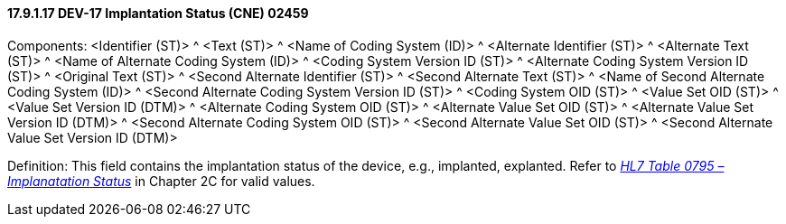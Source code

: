 ==== 17.9.1.17 DEV-17 Implantation Status (CNE) 02459

Components: <Identifier (ST)> ^ <Text (ST)> ^ <Name of Coding System (ID)> ^ <Alternate Identifier (ST)> ^ <Alternate Text (ST)> ^ <Name of Alternate Coding System (ID)> ^ <Coding System Version ID (ST)> ^ <Alternate Coding System Version ID (ST)> ^ <Original Text (ST)> ^ <Second Alternate Identifier (ST)> ^ <Second Alternate Text (ST)> ^ <Name of Second Alternate Coding System (ID)> ^ <Second Alternate Coding System Version ID (ST)> ^ <Coding System OID (ST)> ^ <Value Set OID (ST)> ^ <Value Set Version ID (DTM)> ^ <Alternate Coding System OID (ST)> ^ <Alternate Value Set OID (ST)> ^ <Alternate Value Set Version ID (DTM)> ^ <Second Alternate Coding System OID (ST)> ^ <Second Alternate Value Set OID (ST)> ^ <Second Alternate Value Set Version ID (DTM)>

Definition: This field contains the implantation status of the device, e.g., implanted, explanted. Refer to file:///E:\V2\v2.9%20final%20Nov%20from%20Frank\V29_CH02C_Tables.docx#HL70795[_HL7 Table 0795 – Implanatation Status_] in Chapter 2C for valid values.

